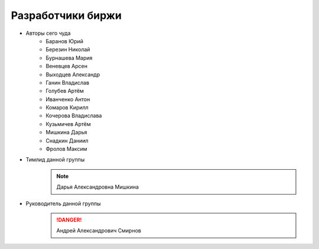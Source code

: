 Разработчики биржи
==================

* Авторы сего чуда
    * Баранов Юрий
    * Березин Николай
    * Бурнашева Мария
    * Веневцев Арсен
    * Выходцев Александр
    * Ганин Владислав
    * Голубев Артём
    * Иванченко Антон
    * Комаров Кирилл
    * Кочерова Владислава
    * Кузьмичев Артём
    * Мишкина Дарья
    * Снадкин Даниил
    * Фролов Максим

* Тимлид данной группы
    .. note:: Дарья Александровна Мишкина

* Руководитель данной группы
    .. danger:: Андрей Александрович Смирнов
